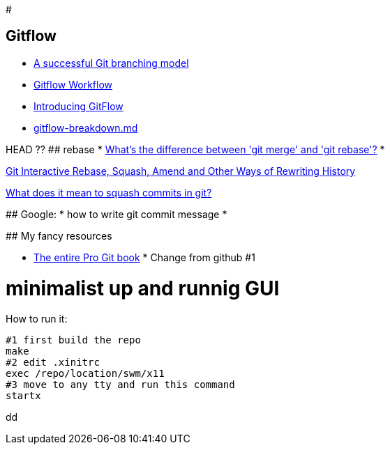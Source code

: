 #

## Gitflow

* https://nvie.com/posts/a-successful-git-branching-model/:[A successful Git branching model]
* https://www.atlassian.com/git/tutorials/comparing-workflows/gitflow-workflow:[Gitflow Workflow]
* https://datasift.github.io/gitflow/IntroducingGitFlow.html:[Introducing GitFlow]
* https://gist.github.com/JamesMGreene/cdd0ac49f90c987e45ac:[gitflow-breakdown.md]

=======
HEAD ??
## rebase
* https://stackoverflow.com/questions/16666089/whats-the-difference-between-git-merge-and-git-rebase/16666418#16666418:[What's the difference between 'git merge' and 'git rebase'?]
* 

https://thoughtbot.com/blog/git-interactive-rebase-squash-amend-rewriting-history:[Git Interactive Rebase, Squash, Amend and Other Ways of Rewriting History]

https://stackoverflow.com/questions/35703556/what-does-it-mean-to-squash-commits-in-git:[What does it mean to squash commits in git?]

## Google:
* how to write git commit message
* 

## My fancy resources

* https://git-scm.com/book/:[The entire Pro Git book]
* 
Change from github #1
=======
# minimalist up and runnig GUI

How to run it:
....
#1 first build the repo
make
#2 edit .xinitrc
exec /repo/location/swm/x11
#3 move to any tty and run this command
startx
....

dd
